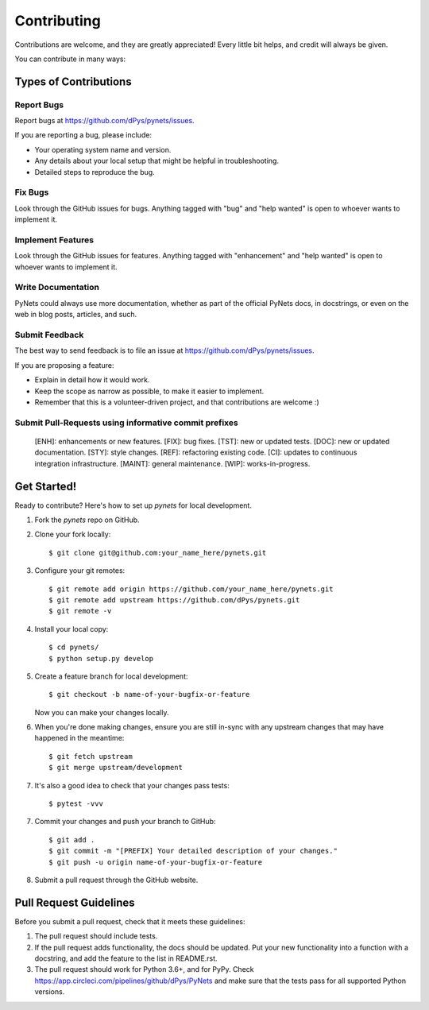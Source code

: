 .. highlight:: shell

============
Contributing
============

Contributions are welcome, and they are greatly appreciated! Every
little bit helps, and credit will always be given.

You can contribute in many ways:

Types of Contributions
----------------------

Report Bugs
~~~~~~~~~~~

Report bugs at https://github.com/dPys/pynets/issues.

If you are reporting a bug, please include:

* Your operating system name and version.
* Any details about your local setup that might be helpful in troubleshooting.
* Detailed steps to reproduce the bug.

Fix Bugs
~~~~~~~~

Look through the GitHub issues for bugs. Anything tagged with "bug"
and "help wanted" is open to whoever wants to implement it.

Implement Features
~~~~~~~~~~~~~~~~~~

Look through the GitHub issues for features. Anything tagged with "enhancement"
and "help wanted" is open to whoever wants to implement it.

Write Documentation
~~~~~~~~~~~~~~~~~~~

PyNets could always use more documentation, whether as part of the
official PyNets docs, in docstrings, or even on the web in blog posts,
articles, and such.

Submit Feedback
~~~~~~~~~~~~~~~

The best way to send feedback is to file an issue at https://github.com/dPys/pynets/issues.

If you are proposing a feature:

* Explain in detail how it would work.
* Keep the scope as narrow as possible, to make it easier to implement.
* Remember that this is a volunteer-driven project, and that contributions
  are welcome :)

Submit Pull-Requests using informative commit prefixes
~~~~~~~~~~~~~~~~~~~~~~~~~~~~~~~~~~~~~~~~~~~~~~~~~~~~~~
    [ENH]: enhancements or new features.
    [FIX]: bug fixes.
    [TST]: new or updated tests.
    [DOC]: new or updated documentation.
    [STY]: style changes.
    [REF]: refactoring existing code.
    [CI]: updates to continuous integration infrastructure.
    [MAINT]: general maintenance.
    [WIP]: works-in-progress.

Get Started!
------------

Ready to contribute? Here's how to set up `pynets` for local development.

1. Fork the `pynets` repo on GitHub.
2. Clone your fork locally::

    $ git clone git@github.com:your_name_here/pynets.git

3. Configure your git remotes::

    $ git remote add origin https://github.com/your_name_here/pynets.git
    $ git remote add upstream https://github.com/dPys/pynets.git
    $ git remote -v

4. Install your local copy::

    $ cd pynets/
    $ python setup.py develop

5. Create a feature branch for local development::

    $ git checkout -b name-of-your-bugfix-or-feature

   Now you can make your changes locally.

6. When you're done making changes, ensure you are still in-sync with any
   upstream changes that may have happened in the meantime::

    $ git fetch upstream
    $ git merge upstream/development

7. It's also a good idea to check that your changes pass tests::

    $ pytest -vvv

7. Commit your changes and push your branch to GitHub::

    $ git add .
    $ git commit -m "[PREFIX] Your detailed description of your changes."
    $ git push -u origin name-of-your-bugfix-or-feature

8. Submit a pull request through the GitHub website.

Pull Request Guidelines
-----------------------

Before you submit a pull request, check that it meets these guidelines:

1. The pull request should include tests.
2. If the pull request adds functionality, the docs should be updated. Put
   your new functionality into a function with a docstring, and add the
   feature to the list in README.rst.
3. The pull request should work for Python 3.6+, and for PyPy. Check
   https://app.circleci.com/pipelines/github/dPys/PyNets
   and make sure that the tests pass for all supported Python versions.


